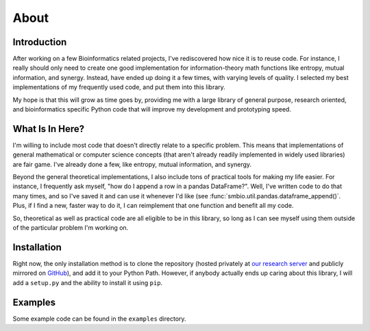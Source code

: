About
=====

Introduction
------------

After working on a few Bioinformatics related projects, I've rediscovered how
nice it is to reuse code.  For instance, I really should only need to create one
good implementation for information-theory math functions like entropy, mutual
information, and synergy.  Instead, have ended up doing it a few times, with
varying levels of quality.  I selected my best implementations of my frequently
used code, and put them into this library.

My hope is that this will grow as time goes by, providing me with a large
library of general purpose, research oriented, and bioinformatics specific
Python code that will improve my development and prototyping speed.


What Is In Here?
----------------

I'm willing to include most code that doesn't directly relate to a specific
problem.  This means that implementations of general mathematical or computer
science concepts (that aren't already readily implemented in widely used
libraries) are fair game.  I've already done a few, like entropy, mutual
information, and synergy.

Beyond the general theoretical implementations, I also include tons of practical
tools for making my life easier.  For instance, I frequently ask myself, "how do
I append a row in a pandas DataFrame?".  Well, I've written code to do that many
times, and so I've saved it and can use it whenever I'd like (see
:func:`smbio.util.pandas.dataframe_append()`.  Plus, if I find a new, faster way
to do it, I can reimplement that one function and benefit all my code.

So, theoretical as well as practical code are all eligible to be in this
library, so long as I can see myself using them outside of the particular
problem I'm working on.


Installation
------------

Right now, the only installation method is to clone the repository (hosted
privately at `our research server
<https://singularity.case.edu/sbrennan/smbio>`_ and publicly mirrored on `GitHub
<https://github.com/brenns10/smbio>`_), and add it to your Python Path.
However, if anybody actually ends up caring about this library, I will add a
``setup.py`` and the ability to install it using ``pip``.


Examples
--------

Some example code can be found in the ``examples`` directory.
